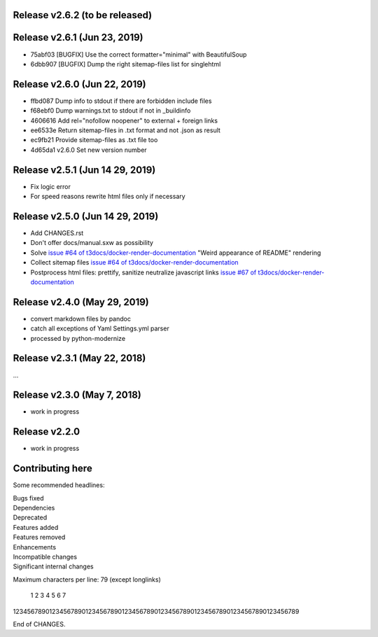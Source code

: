 Release v2.6.2 (to be released)
===============================


Release v2.6.1 (Jun 23, 2019)
=============================

* 75abf03 [BUGFIX] Use the correct formatter="minimal" with BeautifulSoup
* 6dbb907 [BUGFIX] Dump the right sitemap-files list for singlehtml


Release v2.6.0 (Jun 22, 2019)
=============================

* ffbd087 Dump info to stdout if there are forbidden include files
* f68ebf0 Dump warnings.txt to stdout if not in _buildinfo
* 4606616 Add rel="nofollow noopener" to external + foreign links
* ee6533e Return sitemap-files in .txt format and not .json as result
* ec9fb21 Provide sitemap-files as .txt file too
* 4d65da1 v2.6.0 Set new version number


Release v2.5.1 (Jun 14 29, 2019)
================================

*  Fix logic error
*  For speed reasons rewrite html files only if necessary


Release v2.5.0 (Jun 14 29, 2019)
================================

*  Add CHANGES.rst
*  Don't offer docs/manual.sxw as possibility
*  Solve `issue #64 of t3docs/docker-render-documentation
   <https://github.com/t3docs/docker-render-documentation/issues/64>`__
   "Weird appearance of README" rendering
*  Collect sitemap files `issue #64 of t3docs/docker-render-documentation
   <https://github.com/t3docs/docker-render-documentation/issues/63>`__
*  Postprocess html files: prettify, sanitize neutralize javascript links
   `issue #67 of t3docs/docker-render-documentation
   <https://github.com/t3docs/docker-render-documentation/issues/67>`__


Release v2.4.0 (May 29, 2019)
=============================


*  convert markdown files by pandoc
*  catch all exceptions of Yaml Settings.yml parser
*  processed by python-modernize


Release v2.3.1 (May 22, 2018)
=============================

...

Release v2.3.0 (May 7, 2018)
============================

* work in progress

Release v2.2.0
==============

* work in progress




Contributing here
=================

Some recommended headlines:

| Bugs fixed
| Dependencies
| Deprecated
| Features added
| Features removed
| Enhancements
| Incompatible changes
| Significant internal changes

Maximum characters per line: 79 (except longlinks)

         1         2         3         4         5         6         7

1234567890123456789012345678901234567890123456789012345678901234567890123456789

End of CHANGES.
